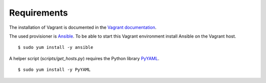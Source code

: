 Requirements
============

The installation of Vagrant is documented in the `Vagrant
documentation <https://docs.vagrantup.com/v2/installation/index.html>`__.

The used provisioner is `Ansible <http://www.ansible.com>`__. To be able
to start this Vagrant environment install Ansible on the Vagrant host.

::

    $ sudo yum install -y ansible

A helper script (`scripts/get_hosts.py`) requires the Python library
`PyYAML <https://pypi.python.org/pypi/PyYAML/3.11>`__.

::

    $ sudo yum install -y PyYAML
